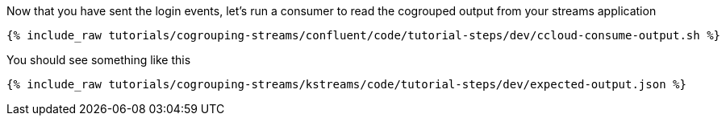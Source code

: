 Now that you have sent the login events, let's run a consumer to read the cogrouped output from your streams application

+++++
<pre class="snippet"><code class="shell">{% include_raw tutorials/cogrouping-streams/confluent/code/tutorial-steps/dev/ccloud-consume-output.sh %}</code></pre>
+++++


You should see something like this

+++++
<pre class="snippet"><code class="shell">{% include_raw tutorials/cogrouping-streams/kstreams/code/tutorial-steps/dev/expected-output.json %}</code></pre>
+++++
